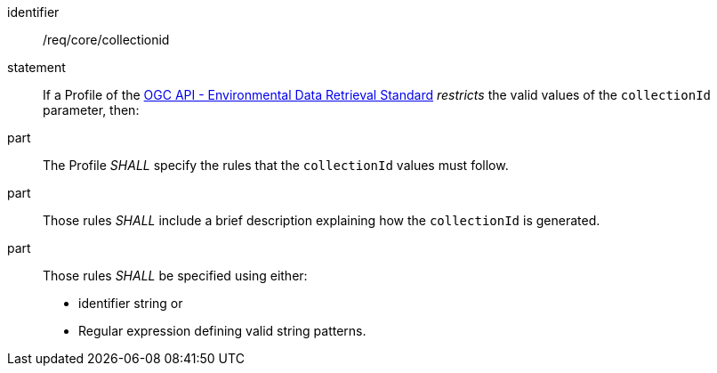 [[req_core_collectionid]]

[requirement]
====
[%metadata]
identifier:: /req/core/collectionid
statement:: If a Profile of the <<ogc-edr,OGC API - Environmental Data Retrieval Standard>> _restricts_ the valid values of the `collectionId` parameter, then:
part:: The Profile _SHALL_ specify the rules that the `collectionId` values must follow.
part:: Those rules _SHALL_ include a brief description explaining how the `collectionId` is generated.
part:: Those rules _SHALL_ be specified using either:
* identifier string or
* Regular expression defining valid string patterns.

====